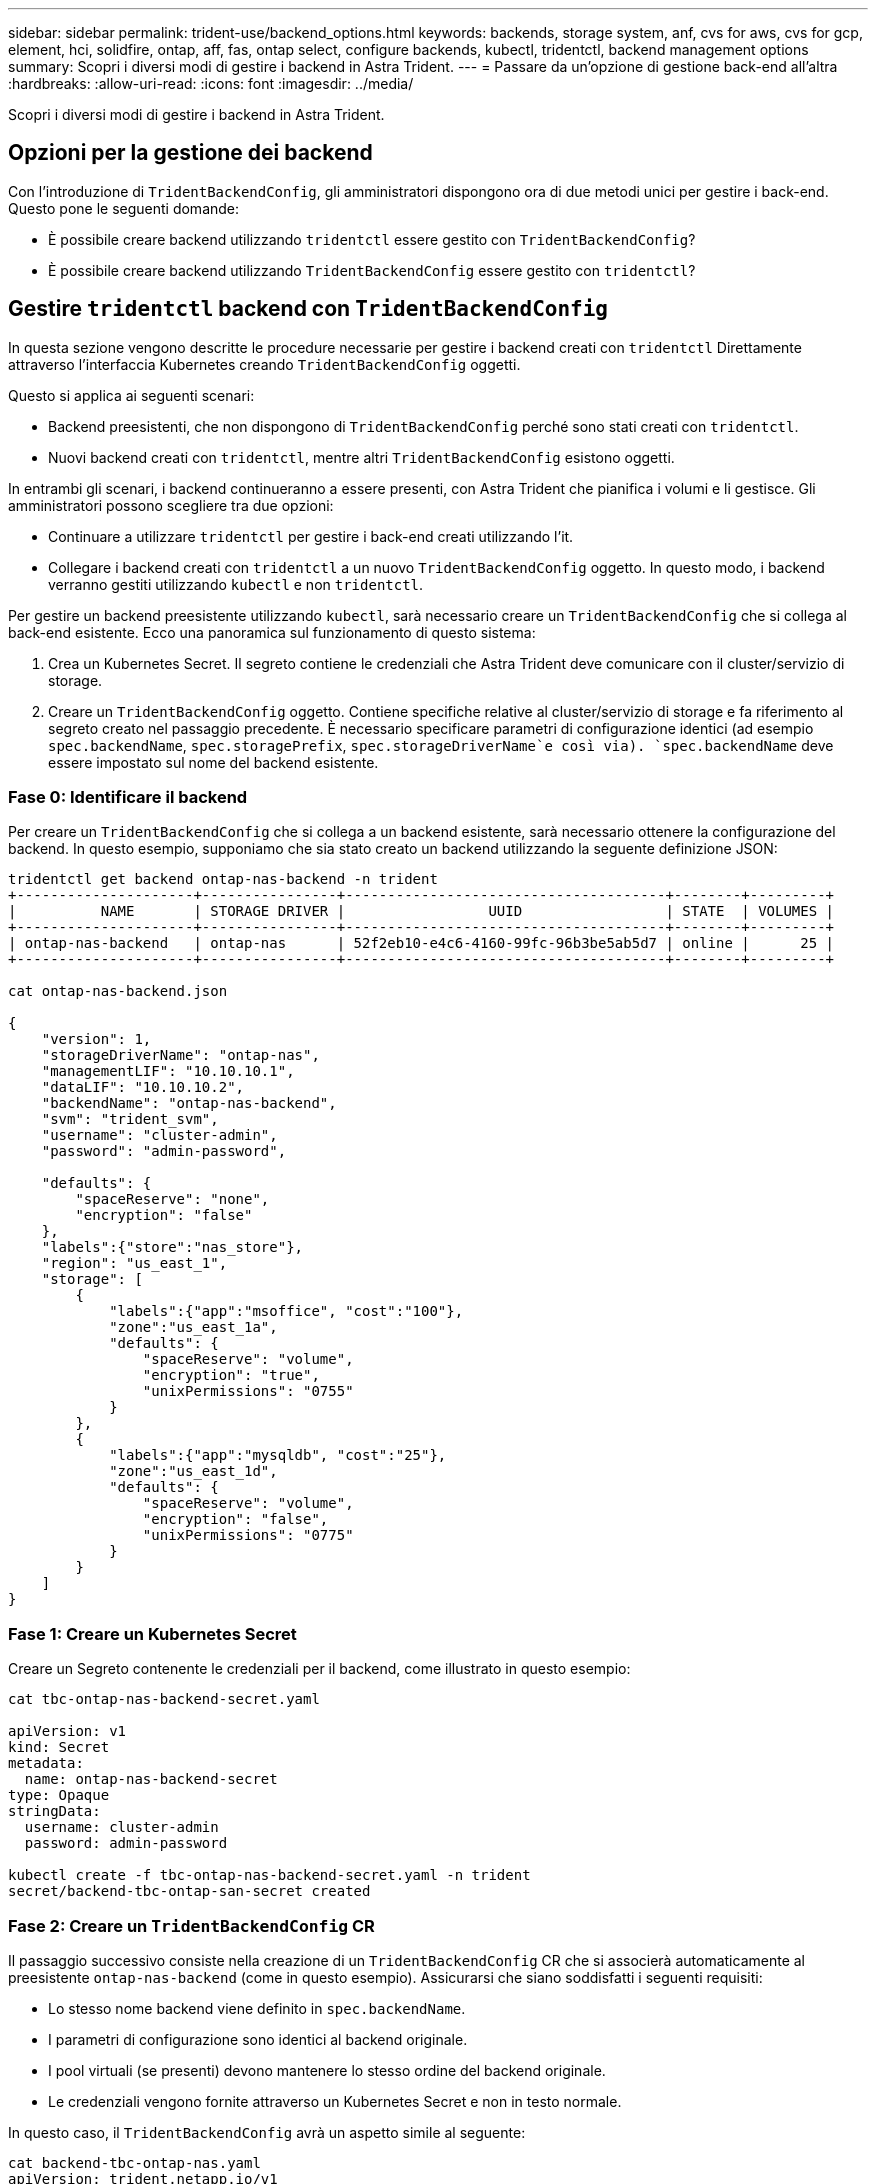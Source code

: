 ---
sidebar: sidebar 
permalink: trident-use/backend_options.html 
keywords: backends, storage system, anf, cvs for aws, cvs for gcp, element, hci, solidfire, ontap, aff, fas, ontap select, configure backends, kubectl, tridentctl, backend management options 
summary: Scopri i diversi modi di gestire i backend in Astra Trident. 
---
= Passare da un'opzione di gestione back-end all'altra
:hardbreaks:
:allow-uri-read: 
:icons: font
:imagesdir: ../media/


[role="lead"]
Scopri i diversi modi di gestire i backend in Astra Trident.



== Opzioni per la gestione dei backend

Con l'introduzione di `TridentBackendConfig`, gli amministratori dispongono ora di due metodi unici per gestire i back-end. Questo pone le seguenti domande:

* È possibile creare backend utilizzando `tridentctl` essere gestito con `TridentBackendConfig`?
* È possibile creare backend utilizzando `TridentBackendConfig` essere gestito con `tridentctl`?




== Gestire `tridentctl` backend con `TridentBackendConfig`

In questa sezione vengono descritte le procedure necessarie per gestire i backend creati con `tridentctl` Direttamente attraverso l'interfaccia Kubernetes creando `TridentBackendConfig` oggetti.

Questo si applica ai seguenti scenari:

* Backend preesistenti, che non dispongono di `TridentBackendConfig` perché sono stati creati con `tridentctl`.
* Nuovi backend creati con `tridentctl`, mentre altri `TridentBackendConfig` esistono oggetti.


In entrambi gli scenari, i backend continueranno a essere presenti, con Astra Trident che pianifica i volumi e li gestisce. Gli amministratori possono scegliere tra due opzioni:

* Continuare a utilizzare `tridentctl` per gestire i back-end creati utilizzando l'it.
* Collegare i backend creati con `tridentctl` a un nuovo `TridentBackendConfig` oggetto. In questo modo, i backend verranno gestiti utilizzando `kubectl` e non `tridentctl`.


Per gestire un backend preesistente utilizzando `kubectl`, sarà necessario creare un `TridentBackendConfig` che si collega al back-end esistente. Ecco una panoramica sul funzionamento di questo sistema:

. Crea un Kubernetes Secret. Il segreto contiene le credenziali che Astra Trident deve comunicare con il cluster/servizio di storage.
. Creare un `TridentBackendConfig` oggetto. Contiene specifiche relative al cluster/servizio di storage e fa riferimento al segreto creato nel passaggio precedente. È necessario specificare parametri di configurazione identici (ad esempio `spec.backendName`, `spec.storagePrefix`, `spec.storageDriverName`e così via). `spec.backendName` deve essere impostato sul nome del backend esistente.




=== Fase 0: Identificare il backend

Per creare un `TridentBackendConfig` che si collega a un backend esistente, sarà necessario ottenere la configurazione del backend. In questo esempio, supponiamo che sia stato creato un backend utilizzando la seguente definizione JSON:

[listing]
----
tridentctl get backend ontap-nas-backend -n trident
+---------------------+----------------+--------------------------------------+--------+---------+
|          NAME       | STORAGE DRIVER |                 UUID                 | STATE  | VOLUMES |
+---------------------+----------------+--------------------------------------+--------+---------+
| ontap-nas-backend   | ontap-nas      | 52f2eb10-e4c6-4160-99fc-96b3be5ab5d7 | online |      25 |
+---------------------+----------------+--------------------------------------+--------+---------+

cat ontap-nas-backend.json

{
    "version": 1,
    "storageDriverName": "ontap-nas",
    "managementLIF": "10.10.10.1",
    "dataLIF": "10.10.10.2",
    "backendName": "ontap-nas-backend",
    "svm": "trident_svm",
    "username": "cluster-admin",
    "password": "admin-password",

    "defaults": {
        "spaceReserve": "none",
        "encryption": "false"
    },
    "labels":{"store":"nas_store"},
    "region": "us_east_1",
    "storage": [
        {
            "labels":{"app":"msoffice", "cost":"100"},
            "zone":"us_east_1a",
            "defaults": {
                "spaceReserve": "volume",
                "encryption": "true",
                "unixPermissions": "0755"
            }
        },
        {
            "labels":{"app":"mysqldb", "cost":"25"},
            "zone":"us_east_1d",
            "defaults": {
                "spaceReserve": "volume",
                "encryption": "false",
                "unixPermissions": "0775"
            }
        }
    ]
}
----


=== Fase 1: Creare un Kubernetes Secret

Creare un Segreto contenente le credenziali per il backend, come illustrato in questo esempio:

[listing]
----
cat tbc-ontap-nas-backend-secret.yaml

apiVersion: v1
kind: Secret
metadata:
  name: ontap-nas-backend-secret
type: Opaque
stringData:
  username: cluster-admin
  password: admin-password

kubectl create -f tbc-ontap-nas-backend-secret.yaml -n trident
secret/backend-tbc-ontap-san-secret created
----


=== Fase 2: Creare un `TridentBackendConfig` CR

Il passaggio successivo consiste nella creazione di un `TridentBackendConfig` CR che si associerà automaticamente al preesistente `ontap-nas-backend` (come in questo esempio). Assicurarsi che siano soddisfatti i seguenti requisiti:

* Lo stesso nome backend viene definito in `spec.backendName`.
* I parametri di configurazione sono identici al backend originale.
* I pool virtuali (se presenti) devono mantenere lo stesso ordine del backend originale.
* Le credenziali vengono fornite attraverso un Kubernetes Secret e non in testo normale.


In questo caso, il `TridentBackendConfig` avrà un aspetto simile al seguente:

[listing]
----
cat backend-tbc-ontap-nas.yaml
apiVersion: trident.netapp.io/v1
kind: TridentBackendConfig
metadata:
  name: tbc-ontap-nas-backend
spec:
  version: 1
  storageDriverName: ontap-nas
  managementLIF: 10.10.10.1
  dataLIF: 10.10.10.2
  backendName: ontap-nas-backend
  svm: trident_svm
  credentials:
    name: mysecret
  defaults:
    spaceReserve: none
    encryption: 'false'
  labels:
    store: nas_store
  region: us_east_1
  storage:
  - labels:
      app: msoffice
      cost: '100'
    zone: us_east_1a
    defaults:
      spaceReserve: volume
      encryption: 'true'
      unixPermissions: '0755'
  - labels:
      app: mysqldb
      cost: '25'
    zone: us_east_1d
    defaults:
      spaceReserve: volume
      encryption: 'false'
      unixPermissions: '0775'

kubectl create -f backend-tbc-ontap-nas.yaml -n trident
tridentbackendconfig.trident.netapp.io/tbc-ontap-nas-backend created
----


=== Fase 3: Verificare lo stato di `TridentBackendConfig` CR

Dopo il `TridentBackendConfig` è stato creato, la sua fase deve essere `Bound`. Deve inoltre riflettere lo stesso nome e UUID del backend esistente.

[listing]
----
kubectl get tbc tbc-ontap-nas-backend -n trident
NAME                   BACKEND NAME          BACKEND UUID                           PHASE   STATUS
tbc-ontap-nas-backend  ontap-nas-backend     52f2eb10-e4c6-4160-99fc-96b3be5ab5d7   Bound   Success

#confirm that no new backends were created (i.e., TridentBackendConfig did not end up creating a new backend)
tridentctl get backend -n trident
+---------------------+----------------+--------------------------------------+--------+---------+
|          NAME       | STORAGE DRIVER |                 UUID                 | STATE  | VOLUMES |
+---------------------+----------------+--------------------------------------+--------+---------+
| ontap-nas-backend   | ontap-nas      | 52f2eb10-e4c6-4160-99fc-96b3be5ab5d7 | online |      25 |
+---------------------+----------------+--------------------------------------+--------+---------+
----
Il back-end verrà ora completamente gestito utilizzando `tbc-ontap-nas-backend` `TridentBackendConfig` oggetto.



== Gestire `TridentBackendConfig` backend con `tridentctl`

 `tridentctl` può essere utilizzato per elencare i backend creati con `TridentBackendConfig`. Inoltre, gli amministratori possono anche scegliere di gestire completamente tali backend attraverso `tridentctl` eliminando `TridentBackendConfig` e assicurandosi `spec.deletionPolicy` è impostato su `retain`.



=== Fase 0: Identificare il backend

Ad esempio, supponiamo che il seguente backend sia stato creato utilizzando `TridentBackendConfig`:

[listing]
----
kubectl get tbc backend-tbc-ontap-san -n trident -o wide
NAME                    BACKEND NAME        BACKEND UUID                           PHASE   STATUS    STORAGE DRIVER   DELETION POLICY
backend-tbc-ontap-san   ontap-san-backend   81abcb27-ea63-49bb-b606-0a5315ac5f82   Bound   Success   ontap-san        delete

tridentctl get backend ontap-san-backend -n trident
+-------------------+----------------+--------------------------------------+--------+---------+
|       NAME        | STORAGE DRIVER |                 UUID                 | STATE  | VOLUMES |
+-------------------+----------------+--------------------------------------+--------+---------+
| ontap-san-backend | ontap-san      | 81abcb27-ea63-49bb-b606-0a5315ac5f82 | online |      33 |
+-------------------+----------------+--------------------------------------+--------+---------+
----
Dall'output, si vede che `TridentBackendConfig` È stato creato correttamente ed è associato a un backend [osservare l'UUID del backend].



=== Fase 1: Confermare `deletionPolicy` è impostato su `retain`

Diamo un'occhiata al valore di `deletionPolicy`. Questo valore deve essere impostato su `retain`. In questo modo si garantisce che quando si verifica un `TridentBackendConfig` La CR viene eliminata, la definizione di back-end rimane presente e può essere gestita con `tridentctl`.

[listing]
----
kubectl get tbc backend-tbc-ontap-san -n trident -o wide
NAME                    BACKEND NAME        BACKEND UUID                           PHASE   STATUS    STORAGE DRIVER   DELETION POLICY
backend-tbc-ontap-san   ontap-san-backend   81abcb27-ea63-49bb-b606-0a5315ac5f82   Bound   Success   ontap-san        delete

# Patch value of deletionPolicy to retain
kubectl patch tbc backend-tbc-ontap-san --type=merge -p '{"spec":{"deletionPolicy":"retain"}}' -n trident
tridentbackendconfig.trident.netapp.io/backend-tbc-ontap-san patched

#Confirm the value of deletionPolicy
kubectl get tbc backend-tbc-ontap-san -n trident -o wide
NAME                    BACKEND NAME        BACKEND UUID                           PHASE   STATUS    STORAGE DRIVER   DELETION POLICY
backend-tbc-ontap-san   ontap-san-backend   81abcb27-ea63-49bb-b606-0a5315ac5f82   Bound   Success   ontap-san        retain
----

NOTE: Non passare alla fase successiva a meno che `deletionPolicy` è impostato su `retain`.



=== Fase 2: Eliminare `TridentBackendConfig` CR

Il passaggio finale consiste nell'eliminare `TridentBackendConfig` CR. Dopo la conferma di `deletionPolicy` è impostato su `retain`, è possibile procedere con l'eliminazione:

[listing]
----
kubectl delete tbc backend-tbc-ontap-san -n trident
tridentbackendconfig.trident.netapp.io "backend-tbc-ontap-san" deleted

tridentctl get backend ontap-san-backend -n trident
+-------------------+----------------+--------------------------------------+--------+---------+
|       NAME        | STORAGE DRIVER |                 UUID                 | STATE  | VOLUMES |
+-------------------+----------------+--------------------------------------+--------+---------+
| ontap-san-backend | ontap-san      | 81abcb27-ea63-49bb-b606-0a5315ac5f82 | online |      33 |
+-------------------+----------------+--------------------------------------+--------+---------+
----
Al momento dell'eliminazione di `TridentBackendConfig` Astra Trident lo rimuove senza eliminare il backend stesso.
